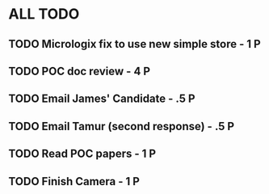 * ALL TODO
** TODO Micrologix fix to use new simple store -  1 P
** TODO POC doc review                         -  4 P
** TODO Email James' Candidate                 - .5 P
** TODO Email Tamur (second response)          - .5 P
** TODO Read POC papers                        -  1 P
** TODO Finish Camera                          -  1 P
